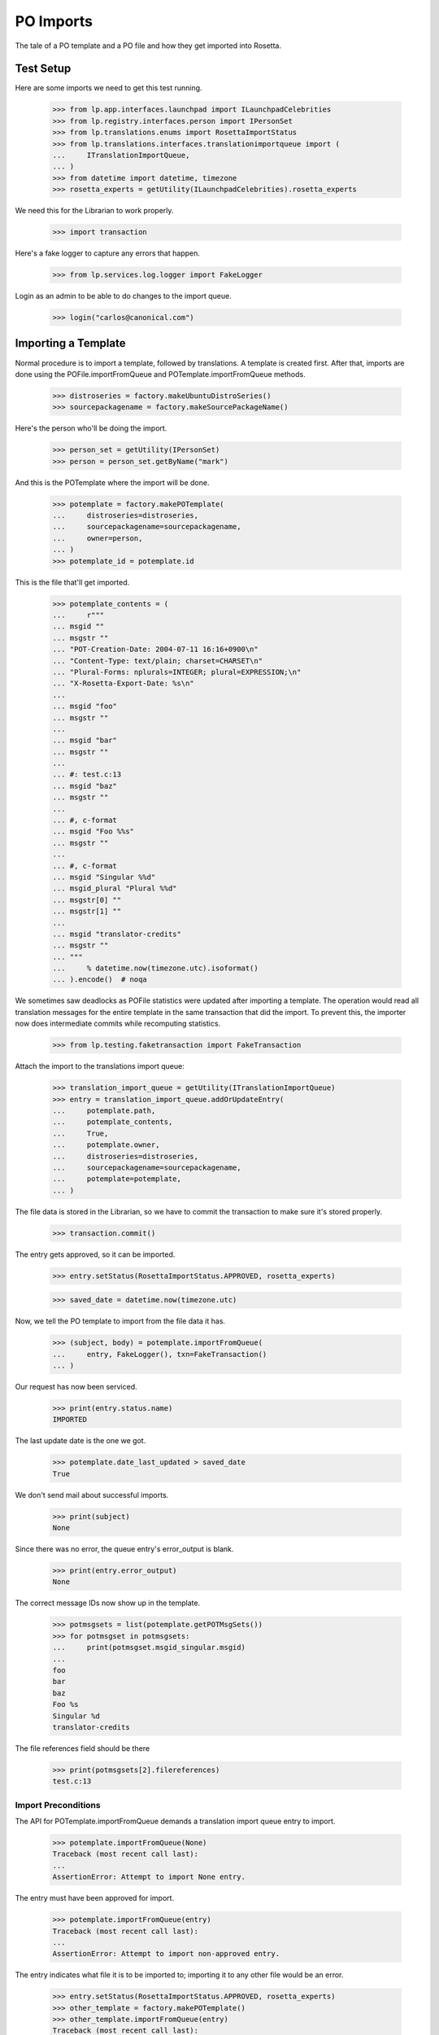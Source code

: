 PO Imports
==========

The tale of a PO template and a PO file and how they get imported into
Rosetta.

Test Setup
----------

Here are some imports we need to get this test running.

    >>> from lp.app.interfaces.launchpad import ILaunchpadCelebrities
    >>> from lp.registry.interfaces.person import IPersonSet
    >>> from lp.translations.enums import RosettaImportStatus
    >>> from lp.translations.interfaces.translationimportqueue import (
    ...     ITranslationImportQueue,
    ... )
    >>> from datetime import datetime, timezone
    >>> rosetta_experts = getUtility(ILaunchpadCelebrities).rosetta_experts

We need this for the Librarian to work properly.

    >>> import transaction

Here's a fake logger to capture any errors that happen.

    >>> from lp.services.log.logger import FakeLogger

Login as an admin to be able to do changes to the import queue.

    >>> login("carlos@canonical.com")


Importing a Template
--------------------

Normal procedure is to import a template, followed by translations. A
template is created first.  After that, imports are done using the
POFile.importFromQueue and POTemplate.importFromQueue methods.

    >>> distroseries = factory.makeUbuntuDistroSeries()
    >>> sourcepackagename = factory.makeSourcePackageName()

Here's the person who'll be doing the import.

    >>> person_set = getUtility(IPersonSet)
    >>> person = person_set.getByName("mark")

And this is the POTemplate where the import will be done.

    >>> potemplate = factory.makePOTemplate(
    ...     distroseries=distroseries,
    ...     sourcepackagename=sourcepackagename,
    ...     owner=person,
    ... )
    >>> potemplate_id = potemplate.id

This is the file that'll get imported.

    >>> potemplate_contents = (
    ...     r"""
    ... msgid ""
    ... msgstr ""
    ... "POT-Creation-Date: 2004-07-11 16:16+0900\n"
    ... "Content-Type: text/plain; charset=CHARSET\n"
    ... "Plural-Forms: nplurals=INTEGER; plural=EXPRESSION;\n"
    ... "X-Rosetta-Export-Date: %s\n"
    ...
    ... msgid "foo"
    ... msgstr ""
    ...
    ... msgid "bar"
    ... msgstr ""
    ...
    ... #: test.c:13
    ... msgid "baz"
    ... msgstr ""
    ...
    ... #, c-format
    ... msgid "Foo %%s"
    ... msgstr ""
    ...
    ... #, c-format
    ... msgid "Singular %%d"
    ... msgid_plural "Plural %%d"
    ... msgstr[0] ""
    ... msgstr[1] ""
    ...
    ... msgid "translator-credits"
    ... msgstr ""
    ... """
    ...     % datetime.now(timezone.utc).isoformat()
    ... ).encode()  # noqa

We sometimes saw deadlocks as POFile statistics were updated after
importing a template.  The operation would read all translation messages
for the entire template in the same transaction that did the import. To
prevent this, the importer now does intermediate commits while
recomputing statistics.

    >>> from lp.testing.faketransaction import FakeTransaction

Attach the import to the translations import queue:

    >>> translation_import_queue = getUtility(ITranslationImportQueue)
    >>> entry = translation_import_queue.addOrUpdateEntry(
    ...     potemplate.path,
    ...     potemplate_contents,
    ...     True,
    ...     potemplate.owner,
    ...     distroseries=distroseries,
    ...     sourcepackagename=sourcepackagename,
    ...     potemplate=potemplate,
    ... )

The file data is stored in the Librarian, so we have to commit the
transaction to make sure it's stored properly.

    >>> transaction.commit()

The entry gets approved, so it can be imported.

    >>> entry.setStatus(RosettaImportStatus.APPROVED, rosetta_experts)

    >>> saved_date = datetime.now(timezone.utc)

Now, we tell the PO template to import from the file data it has.

    >>> (subject, body) = potemplate.importFromQueue(
    ...     entry, FakeLogger(), txn=FakeTransaction()
    ... )

Our request has now been serviced.

    >>> print(entry.status.name)
    IMPORTED

The last update date is the one we got.

    >>> potemplate.date_last_updated > saved_date
    True

We don't send mail about successful imports.

    >>> print(subject)
    None

Since there was no error, the queue entry's error_output is blank.

    >>> print(entry.error_output)
    None

The correct message IDs now show up in the template.

    >>> potmsgsets = list(potemplate.getPOTMsgSets())
    >>> for potmsgset in potmsgsets:
    ...     print(potmsgset.msgid_singular.msgid)
    ...
    foo
    bar
    baz
    Foo %s
    Singular %d
    translator-credits

The file references field should be there

    >>> print(potmsgsets[2].filereferences)
    test.c:13


Import Preconditions
....................

The API for POTemplate.importFromQueue demands a translation import
queue entry to import.

    >>> potemplate.importFromQueue(None)
    Traceback (most recent call last):
    ...
    AssertionError: Attempt to import None entry.

The entry must have been approved for import.

    >>> potemplate.importFromQueue(entry)
    Traceback (most recent call last):
    ...
    AssertionError: Attempt to import non-approved entry.

The entry indicates what file it is to be imported to; importing it to
any other file would be an error.

    >>> entry.setStatus(RosettaImportStatus.APPROVED, rosetta_experts)
    >>> other_template = factory.makePOTemplate()
    >>> other_template.importFromQueue(entry)
    Traceback (most recent call last):
    ...
    AssertionError: Attempt to import entry to POTemplate it doesn't belong
    to.


Importing a Translation
-----------------------

Now let's get a PO file to import.

    >>> pofile = potemplate.newPOFile("cy")
    >>> pofile_id = pofile.id

By default, we got a safe path to prevent collisions with other IPOFile.

    >>> print(pofile.path)
    unique-...-cy.po

Let's override the default good path with one we know is the right one.

    >>> pofile.setPathIfUnique("po/cy.po")

It's newly created, so it has only one translation which is the
translation credits.

    >>> pofile.getPOTMsgSetTranslated().count()
    1

And the statistics reflect it.

    >>> pofile.currentCount()
    1


Import With Errors
..................

Here are the contents of the file we'll be importing. It has some
validation errors.

    >>> pofile_with_errors = (
    ...     r"""
    ... msgid ""
    ... msgstr ""
    ... "PO-Revision-Date: 2005-06-03 19:41+0100\n"
    ... "Last-Translator: Carlos Perello Marin <carlos@canonical.com>\n"
    ... "Content-Type: text/plain; charset=UTF-8\n"
    ... "Plural-Forms: nplurals=4; plural=(n==1) ? "
    ...     "0 : n==2 ? 1 : (n != 8 || n != 11) ? 2 : 3;\n"
    ... "X-Rosetta-Export-Date: %s\n"
    ...
    ... msgid "foo"
    ... msgstr "blah"
    ...
    ... #, fuzzy
    ... msgid "bar"
    ... msgstr "heffalump"
    ...
    ... msgid "balloon"
    ... msgstr "blah"
    ...
    ... #, c-format
    ... msgid "Foo %%s"
    ... msgstr "blah %%i"
    ...
    ... #, c-format
    ... msgid "Singular %%d"
    ... msgid_plural "Plural %%d"
    ... msgstr[0] "Foos %%d"
    ... msgstr[1] "Bars %%d"
    ... msgstr[2] "Welsh power! %%d"
    ... msgstr[3] "We have four! %%d"
    ... """
    ...     % datetime.now(timezone.utc).isoformat()
    ... ).encode()  # noqa

This is the dbschema that controls the validation of a translation.

    >>> from lp.translations.interfaces.translationmessage import (
    ...     TranslationValidationStatus,
    ... )

The process of importing a PO file is much like that of importing a PO
template. Remember, we need to tell the system that this po file is an
"imported" one.

    >>> entry = translation_import_queue.addOrUpdateEntry(
    ...     pofile.path,
    ...     pofile_with_errors,
    ...     True,
    ...     person,
    ...     distroseries=distroseries,
    ...     sourcepackagename=sourcepackagename,
    ...     potemplate=potemplate,
    ... )
    >>> transaction.commit()

The guess IPOFile should be the same we already had.

    >>> entry.getGuessedPOFile().id == pofile.id
    True

Set it as the place where the entry should be imported.

    >>> entry.pofile = entry.getGuessedPOFile()

We must approve the entry to be able to import it.

    >>> entry.setStatus(RosettaImportStatus.APPROVED, rosetta_experts)

And we do the import.

    >>> (subject, body) = pofile.importFromQueue(entry, FakeLogger())
    >>> flush_database_updates()

The status is now IMPORTED:

    >>> print(entry.status.name)
    IMPORTED

Three translations have been properly imported. Note that the translation
"balloon" -> "blah" is considered as current, even though "balloon" does
not appear in the POTemplate.

    >>> from zope.security.proxy import removeSecurityProxy

    >>> def show_translation_details(translationmessage, pofile):
    ...     print(translationmessage.potmsgset.singular_text, end=" ")
    ...     print(
    ...         pretty(removeSecurityProxy(translationmessage.translations)),
    ...         end=" ",
    ...     )
    ...     print(translationmessage.potmsgset.getSequence(pofile.potemplate))
    ...
    >>> for translationmessage in pofile.translation_messages:
    ...     if translationmessage.is_current_ubuntu:
    ...         show_translation_details(translationmessage, pofile)
    ...
    translator-credits
        ['This is a dummy translation so that the credits
         are counted as translated.'] 6
    foo ['blah'] 1
    balloon ['blah'] 0
    Singular %d
        ['Foos %d', 'Bars %d', 'Welsh power! %d', 'We have four! %d'] 5

And the statistics reflect it. (Note that only translations with a
sequence number greater than 0 are counted, hence the translation
"balloon" -> "blah" does not appear in currentCount().)

    >>> pofile.currentCount()
    3

Here's a current message: i.e. it has a corresponding current message
set in the PO template.

    >>> message = pofile.translation_messages[1]
    >>> print(message.potmsgset.singular_text)
    foo

And should be accepted by our validator.

    >>> upstream_message = message.potmsgset.getOtherTranslation(
    ...     pofile.language, pofile.potemplate.translation_side
    ... )
    >>> upstream_message.validation_status == TranslationValidationStatus.OK
    True

Fuzzy translations are ignored.

    >>> def get_pofile_translation_message(pofile, msgid):
    ...     potmsgset = pofile.potemplate.getPOTMsgSetByMsgIDText(msgid)
    ...     return potmsgset.getCurrentTranslation(
    ...         pofile.potemplate,
    ...         pofile.language,
    ...         pofile.potemplate.translation_side,
    ...     )
    ...
    >>> message = get_pofile_translation_message(pofile, "bar")
    >>> print(message)
    None

Check that the plural form was imported correctly.

    >>> potmsgset = pofile.potemplate.getPOTMsgSetByMsgIDText(
    ...     "Singular %d", "Plural %d"
    ... )
    >>> imported_translationmessage = potmsgset.getOtherTranslation(
    ...     pofile.language, pofile.potemplate.translation_side
    ... )
    >>> print(imported_translationmessage.validation_status.name)
    OK

    >>> for translation in imported_translationmessage.translations:
    ...     print(translation)
    ...
    Foos %d
    Bars %d
    Welsh power! %d
    We have four! %d

The owner for those translations should be Carlos, instead of the person
that did the upload, because the imported file states that Carlos is the
translator.

    >>> print(imported_translationmessage.submitter.displayname)
    Carlos Perelló Marín

The import process produces an email warning us of partial failure, but
doesn't send it out for published uploads (indicated with subject of
None).

    >>> print(subject)
    None

    >>> print(body)
    Hello Mark Shuttleworth,
    <BLANKLINE>
    On ..., you uploaded 5
    Welsh (cy) translations for ... in Launchpad.
    <BLANKLINE>
    There were problems with 1 of these translations.
    <BLANKLINE>
    4. "format spec... 'msgid' and 'msgstr' for argument 1 are not the same":
    <BLANKLINE>
    #, c-format
    msgid "Foo %s"
    msgstr "blah %i"
    <BLANKLINE>
    <BLANKLINE>
    <BLANKLINE>
    The other 4 translations have been accepted.
    <BLANKLINE>
    ...

The error information is also stored more compactly in the entry's
error_output.

    >>> print(entry.error_output)
    Imported, but with errors:
    <BLANKLINE>
    4. "format spec... 'msgid' and 'msgstr' for argument 1 are not the same":
    <BLANKLINE>
    #, c-format
    msgid "Foo %s"
    msgstr "blah %i"


Import With Warnings
....................

The import may also succeed but produce syntax warnings.  These need not
be tied to particular messages (they could be in the header, for
instance) and they don't mean that any messages failed to import.

For example, here's a gettext PO file with two headers.

    >>> pofile_with_warning = (
    ...     r"""
    ... msgid ""
    ... msgstr ""
    ... "Content-Type: text/plain; charset=UTF-8\n"
    ... "X-Rosetta-Export-Date: %s\n"
    ...
    ... # Second header.  This elicits a warning.
    ... msgid ""
    ... msgstr ""
    ... "Content-Type: text/plain; charset=UTF-8\n"
    ...
    ... msgid "x"
    ... msgstr "y"
    ...
    ... msgid "a"
    ... msgstr "b"
    ... """
    ...     % datetime.now(timezone.utc).isoformat()
    ... ).encode()  # noqa
    >>> eo_pofile = potemplate.newPOFile("eo")
    >>> warning_entry = translation_import_queue.addOrUpdateEntry(
    ...     "eo.po",
    ...     pofile_with_warning,
    ...     False,
    ...     potemplate.owner,
    ...     distroseries=distroseries,
    ...     sourcepackagename=sourcepackagename,
    ...     potemplate=potemplate,
    ...     pofile=eo_pofile,
    ... )
    >>> transaction.commit()
    >>> warning_entry.setStatus(RosettaImportStatus.APPROVED, rosetta_experts)
    >>> (subject, message) = eo_pofile.importFromQueue(warning_entry)

The warning is noted in the confirmation email.  Note that this
particular warning condition is recognized fairly late, so the line
number points at the next message.  There's not much we can do about
that, but it should help a bit.

    >>> print(message)
    Hello ...
    This mail is to notify you that all translations have now been
    imported.
    <BLANKLINE>
    <BLANKLINE>
    There were warnings while parsing the file.  These are not
    fatal, but please correct them if you can.
    <BLANKLINE>
    Line 12: We got a second header.
    <BLANKLINE>
    Thank you,
    <BLANKLINE>
    The Launchpad team

    >>> print(warning_entry.error_output)
    There were warnings while parsing the file.  These are not
    fatal, but please correct them if you can.
    <BLANKLINE>
    Line 12: We got a second header.

    >>> warning_entry.setStatus(RosettaImportStatus.DELETED, rosetta_experts)


Import Without Errors
.....................

Now, let's import one without errors. This file changes one translation
and adds another one.

    >>> pofile_without_errors = (
    ...     r"""
    ... msgid ""
    ... msgstr ""
    ... "PO-Revision-Date: 2005-06-03 20:41+0100\n"
    ... "Last-Translator: Foo <no-priv@canonical.com>\n"
    ... "Content-Type: text/plain; charset=UTF-8\n"
    ... "Plural-Forms: nplurals=4; plural=(n==1) ? "
    ...     "0 : n==2 ? 1 : (n != 8 || n != 11) ? 2 : 3;\n"
    ... "X-Rosetta-Export-Date: %s\n"
    ...
    ... msgid "foo"
    ... msgstr "new translation"
    ...
    ... msgid "baz"
    ... msgstr "zab"
    ...
    ... msgid "translator-credits"
    ... msgstr "helpful@example.com"
    ... """
    ...     % datetime.now(timezone.utc).isoformat()
    ... ).encode()
    >>> entry = translation_import_queue.addOrUpdateEntry(
    ...     pofile.path,
    ...     pofile_without_errors,
    ...     True,
    ...     rosetta_experts,
    ...     distroseries=distroseries,
    ...     sourcepackagename=sourcepackagename,
    ...     potemplate=potemplate,
    ... )
    >>> transaction.commit()

The new upload clears the entry's error_output.

    >>> print(entry.error_output)
    None

The guess IPOFile should be the same we already had.

    >>> entry.getGuessedPOFile().id == pofile.id
    True

Set it as the place where the entry should be imported.

    >>> entry.pofile = entry.getGuessedPOFile()

We must approve the entry to be able to import it.

    >>> entry.setStatus(RosettaImportStatus.APPROVED, rosetta_experts)

We do the import.

    >>> (subject, body) = pofile.importFromQueue(entry, FakeLogger())

The status is now IMPORTED:

    >>> print(entry.status.name)
    IMPORTED

Since the translations from the older imports are still present,
we now have four current translations.

    >>> for translationmessage in pofile.translation_messages.order_by("id"):
    ...     if (
    ...         translationmessage.is_current_ubuntu
    ...         and translationmessage.potmsgset.getSequence(
    ...             pofile.potemplate
    ...         )
    ...         > 0
    ...     ):
    ...         show_translation_details(translationmessage, pofile)
    ...
    Singular %d
        ['Foos %d', 'Bars %d', 'Welsh power! %d', 'We have four! %d'] 5
    foo ['new translation'] 1
    baz ['zab'] 3
    translator-credits ['helpful@example.com'] 6
    >>> pofile.currentCount()
    4

This time, our notification email reports complete success, except
that nothing is emailed out (subject is None) because this is an upstream
upload.

    >>> print(subject)
    None

    >>> print(body)
    Hello Rosetta Administrators,
    <BLANKLINE>
    ...

There was no error output either.

    >>> print(entry.error_output)
    None

The translation has been augmented with the strings from the imported
file.  The translation credits are special; upstream uploads can
"translate" credits messages to provide translator names, but since
credits for translations in Launchpad are generated automatically, non-
upstream translations for these messages are ignored.

    >>> message = get_pofile_translation_message(pofile, "foo")
    >>> print(message.msgstr0.translation)
    new translation

    >>> message = get_pofile_translation_message(pofile, "translator-credits")
    >>> print(message.msgstr0.translation)
    helpful@example.com


Import Preconditions
....................

The API for POFile.importFromQueue demands a translation import queue
entry to import.

    >>> pofile.importFromQueue(None)
    Traceback (most recent call last):
    ...
    AssertionError: Attempt to import None entry.

The entry must have been approved for import.

    >>> pofile.importFromQueue(entry)
    Traceback (most recent call last):
    ...
    AssertionError: Attempt to import non-approved entry.

The entry indicates what file it is to be imported to; importing it to
any other file would be an error.

    >>> entry.setStatus(RosettaImportStatus.APPROVED, rosetta_experts)
    >>> other_pofile = potemplate.newPOFile("de")
    >>> other_pofile.importFromQueue(entry)
    Traceback (most recent call last):
    ...
    AssertionError: Attempt to import entry to POFile it doesn't belong to.

Even importing a translation into its own template is wrong; it must be
the exact right POFile.

    >>> potemplate.importFromQueue(entry)
    Traceback (most recent call last):
    ...
    AssertionError: Attempt to import entry to POTemplate it doesn't belong
    to.


Plural forms handling
---------------------

Apart from the basic plural form handling, which is documented above as
part of the import process, there are some peculiarities with importing
plural forms we want documented as well.

For a language that has no plural forms defined, we
default to two plural forms (the most common value for the number of
plural forms).

    >>> language = factory.makeLanguage()
    >>> print(language.pluralforms)
    None

    >>> potemplate = factory.makePOTemplate(
    ...     distroseries=distroseries, sourcepackagename=sourcepackagename
    ... )
    >>> pofile = potemplate.newPOFile(language.code)
    >>> pofile.plural_forms
    2

We'll import a POFile with 3 plural forms into this POFile:

    >>> pofile_with_plurals = (
    ...     r"""
    ... msgid ""
    ... msgstr ""
    ... "PO-Revision-Date: 2005-06-03 19:41+0100\n"
    ... "Last-Translator: Carlos Perello Marin <carlos@canonical.com>\n"
    ... "Content-Type: text/plain; charset=UTF-8\n"
    ... "Plural-Forms: nplurals=3; plural=(n==0) ? 0 : ((n==1) ? 1 : 2);\n"
    ... "X-Rosetta-Export-Date: %s\n"
    ...
    ... #, c-format
    ... msgid "Singular %%d"
    ... msgid_plural "Plural %%d"
    ... msgstr[0] "First form %%d"
    ... msgstr[1] "Second form %%d"
    ... msgstr[2] "Third form %%d"
    ... """
    ...     % datetime.now(timezone.utc).isoformat()
    ... ).encode()  # noqa

We now import this POFile as this language's translation for the source
package:

    >>> entry = translation_import_queue.addOrUpdateEntry(
    ...     pofile.path,
    ...     pofile_with_plurals,
    ...     True,
    ...     person,
    ...     distroseries=distroseries,
    ...     sourcepackagename=sourcepackagename,
    ...     potemplate=potemplate,
    ... )

Allow the Librarian to see the change.

    >>> transaction.commit()
    >>> entry.pofile = pofile
    >>> entry.setStatus(RosettaImportStatus.APPROVED, rosetta_experts)
    >>> (subject, body) = pofile.importFromQueue(entry, FakeLogger())
    >>> flush_database_updates()
    >>> print(entry.status.name)
    IMPORTED

If we get a current translation for this PO file, it will list only two
translations (which is a default when the language has no plural forms
specified):

    >>> potmsgset_plural = potemplate.getPOTMsgSetByMsgIDText(
    ...     "Singular %d", "Plural %d"
    ... )
    >>> current = potmsgset_plural.getCurrentTranslation(
    ...     potemplate, language, potemplate.translation_side
    ... )
    >>> for translation in current.translations:
    ...     print(translation)
    ...
    First form %d
    Second form %d

However, even the third form will be imported into database (this is
useful for when we finally define the number of plural forms for the
language, we should not have to reimport all translations):

    >>> print(current.msgstr2.translation)
    Third form %d


Upstream import notifications
-----------------------------

Add a maintainer POFile import (i.e. from a package or bzr branch),
approve and import it.

    >>> pofile_contents = rb"""
    ... msgid ""
    ... msgstr ""
    ... "PO-Revision-Date: 2005-05-03 20:41+0100\n"
    ... "Last-Translator: Carlos Perello Marin <carlos@canonical.com>\n"
    ... "Content-Type: text/plain; charset=UTF-8\n"
    ... "Plural-Forms: nplurals=4; plural=(n==1) "
    ...     "? 0 : n==2 ? 1 : (n != 8 || n != 11) ? 2 : 3;\n"
    ...
    ... msgid "foo"
    ... msgstr "blah"
    ... """
    >>> pofile = factory.makePOFile("sr", potemplate=potemplate)
    >>> by_maintainer = True
    >>> entry = translation_import_queue.addOrUpdateEntry(
    ...     pofile.path,
    ...     pofile_contents,
    ...     by_maintainer,
    ...     person,
    ...     distroseries=distroseries,
    ...     sourcepackagename=sourcepackagename,
    ...     potemplate=potemplate,
    ...     pofile=pofile,
    ... )
    >>> transaction.commit()
    >>> entry.setStatus(RosettaImportStatus.APPROVED, rosetta_experts)
    >>> (subject, message) = pofile.importFromQueue(entry)

Import succeeds but no email is sent out.

    >>> entry.status == RosettaImportStatus.IMPORTED
    True

    >>> print(subject)
    None

For syntax errors, failure notification is still sent out.

    # Remove final quote from the contents, causing a syntax error.

    >>> pofile_contents = pofile_contents[:-2]
    >>> entry = translation_import_queue.addOrUpdateEntry(
    ...     pofile.path,
    ...     pofile_contents,
    ...     by_maintainer,
    ...     person,
    ...     distroseries=distroseries,
    ...     sourcepackagename=sourcepackagename,
    ...     potemplate=potemplate,
    ...     pofile=pofile,
    ... )
    >>> transaction.commit()
    >>> entry.setStatus(RosettaImportStatus.APPROVED, rosetta_experts)
    >>> (subject, message) = pofile.importFromQueue(entry)

Import fails and email is sent out even though it's an upstream upload.

    >>> entry.status == RosettaImportStatus.FAILED
    True

    >>> print(subject)
    Import problem - Serbian (sr) - ...
